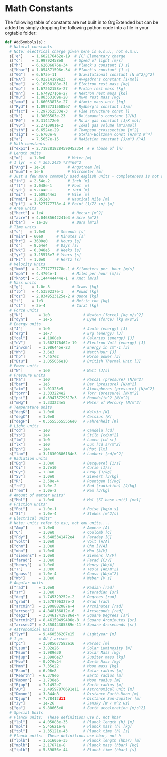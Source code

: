 * Math Constants
  The following table of constants are not built in to OrgExtended but can be added by simply dropping the following python
  code into a file in your orgtable folder:

  #+BEGIN_SRC python
    def AddSymbols(s):
      # Natural constants
      # Note: electrical charge given here is e.s.u., not e.m.u.
      s['e']    = 1.602176462e-19  # [C] Elementary charge
      s["c"]    = 2.99792458e8     # Speed of light [m/s]
      s["h"]    = 6.62606876e-34   # Planck's constant [J s]
      s["hbar"] = 1.054571596e-34  # Planck's constant [J s]
      s["GG"]   = 6.673e-11        # Gravitational constant [N m^2/g^2]
      s["NA"]   = 6.02214199e23    # Avogadro's constant [1/mol]
      s["me"]   = 9.10938188e-31   # Electron rest mass [kg]
      s["mp"]   = 1.67262158e-27   # Proton rest mass [kg]
      s["mn"]   = 1.67492716e-27   # Neutron rest mass [kg]
      s["mu"]   = 1.88353109e-28   # Muon rest mass [kg]
      s["amu"]  = 1.66053873e-27   # Atomic mass unit [kg]
      s["Ryd"]  = 1.09737315685e7  # Rydberg's constant [1/m]
      s["fsc"]  = 7.297352533e-3   # Fine structure const []
      s["k"]    = 1.3806503e-23    # Boltzmann's constant [J/K]
      s["R0"]   = 8.314472e0       # Molar gas constant [J/K mol]
      s["V0"]   = 2.2710981e-2     # Ideal gas volume [m^3/mol]
      s["sth"]  = 6.6524e-29       # Thompson crosssection [m^2]
      s["sig"]  = 5.6703e-8        # Stefan-Boltzman const [W/m^2 K^4]
      s["a"]    = 7.5657e-15       # Radiation constant [J/m^3 K^4]
      # Math constants
      s["exp1"] = 2.7182818284590452354  # e (base of ln)
      # Length units
      s["m"]   = 1.0e0          # Meter [m]
      # 1 lyr  = c * 365.2425 *24*60^2 
      s["Ang"] = 1e-10          # Angstroem [m]
      s["mum"] = 1e-6           # Micrometer [m]
      # Just a few more commonly used english units - completeness is not attempted
      s["in"]  = 2.54e-2        # Inch [m]
      s["ft"]  = 3.048e-1       # Foot [m]
      s["yd"]  = 9.144e-1       # Yard [m]
      s["mi"]  = 1.609344e3     # Mile [m]
      s["nmi"] = 1.852e3        # Nautical Mile [m]
      s["pt"]  = 3.527777778e-4 # Point (1/72 in) [m]
      # Area units
      s["hect"] = 1e4             # Hectar [m^2]
      s["acre"] = 4.04685642241e3 # Acre [m^2]
      s["ba"]   = 1e-28           # Barn [m^2]
      # Time units
      s["s"]   = 1.0e0     # Seconds [s]
      s["min"] = 60e0      # Minutes [s]
      s["hr"]  = 3600e0    # Hours [s]
      s["d"]   = 8.64e4    # Days [s]
      s["wk"]  = 6.048e5   # Weeks [s]
      s["yr"]  = 3.15576e7 # Years [s]
      s["Hz"]  = 1.0e0     # Hertz [s]
      # Velocity Units
      s["kmh"]  = 2.7777777778e-1 # Kilometers per  hour [m/s]
      s["mph"]  = 4.4704e-1       # Miles per hour [m/s]
      s["knot"] = 5.144444444e-1  # Knot [m/s]
      # Mass units
      s["g"]    = 1.0e-3          # Grams [kg]
      s["lb"]   = 4.5359237e-1    # Pound [kg]
      s["oz"]   = 2.8349523125e-2 # Ounce [kg]
      s["t"]    = 1e3             # Metric ton [kg]
      s["ct"]   = 2e-4            # Carat [kg]
      # Force units
      s["N"]       = 1e0               # Newton (force) [kg m/s^2]
      s["dyn"]     = 1e-5              # Dyne (force) [kg m/s^2]
      # Energy units
      s["J"]       = 1e0               # Joule (energy) [J]
      s["erg"]     = 1e-7              # Erg (energy) [J]
      s["cal"]     = 4.1868e0          # Calories (energy) [J]
      s["eV"]      = 1.602176462e-19   # Electron Volt (energy) [J]
      s["invcm"]   = 1.986445e-23      # Energy in cm^-1 [J]
      s["Wh"]      = 3.6e3             # Watt*Hour [J]
      s["hp"]      = 7.457e2           # Horse power [J]
      s["Btu"]     = 1.055056e10       # British Thermal Unit [J]
      # Power units
      s["W"]       = 1e0               # Watt [J/s]
      # Pressure units
      s["Pa"]      = 1e0               # Pascal (pressure) [N/m^2]
      s["bar"]     = 1e5               # Bar (pressure) [N/m^2]
      s["atm"]     = 1.01325e5         # Atmospheres (pressure) [N/m^2]
      s["torr"]    = 1.333224e2        # Torr (pressure) [N/m^2]
      s["psi"]     = 6.89475729317e3   # Pounds/in^2 [N/m^2]
      s["mHg"]     = 1.333224e5        # Meter of Mercury [N/m^2]
      # Temperature units 
      s["degK"]    = 1.0e0             # Kelvin [K]
      s["degC"]    = 1.0e0             # Celsius [K]
      s["degF"]    = 0.55555555556e0   # Fahrenheit [K]
      # Light units
      s["cd"]      = 1e0               # Candela [cd]
      s["sb"]      = 1e4               # Stilb [cd/m^2]
      s["lm"]      = 1e0               # Lumen [cd sr]
      s["lx"]      = 1e0               # Lux [cd sr/m^2]
      s["ph"]      = 1e4               # Phot [lx]
      s["lam"]     = 3.18309886184e3   # Lambert [cd/m^2]
      # Radiation units
      s["Bq"]      = 1.0e0             # Becquerel [1/s]
      s["Ci"]      = 3.7e10            # Curie [1/s]
      s["Gy"]      = 1.0e0             # Gray [J/kg]
      s["Sv"]      = 1.0e0             # Sievert [J/kg]
      s["R"]       = 2.58e-4           # Roentgen [C/kg]
      s["rd"]      = 1.0e-2            # Rad (radiation) [J/kg]
      s["rem"]     = 1.0e-2            # Rem [J/kg]
      # Amount of matter units"
      s["Mol"]     = 1.0e0             # Mol (SI base unit) [mol]
      # Friction units" 
      s["Poi"]     = 1.0e-1            # Poise [kg/m s]
      s["St"]      = 1.0e-4            # Stokes [m^2/s]
      # Electrical units" 
      # Note: units refer to esu, not emu units.... 
      s["Amp"]     = 1.0e0             # Ampere [A]
      s["C"]       = 1.0e0             # Coulomb [C]
      s["Fdy"]     = 9.6485341472e4    # Faraday [C]
      s["volt"]    = 1.0e0             # Volt [W/A]
      s["ohm"]     = 1.0e0             # Ohm [V/A]
      s["mho"]     = 1.0e0             # Mho [A/V]
      s["siemens"] = 1.0e0             # Siemens [A/V]
      s["farad"]   = 1.0e0             # Farad [C/V]
      s["henry"]   = 1.0e0             # Henry [Wb/A]
      s["T"]       = 1.0e0             # Tesla [Wb/m^2]
      s["gauss"]   = 1.0e-4            # Gauss [Wb/m^2]
      s["Wb"]      = 1.0e0             # Weber [V s]
      # Angular units
      s["rad"]     = 1.0e0             # Radian [rad]
      s["sr"]      = 1.0e0             # Steradian [sr]
      s["deg"]     = 1.745329252e-2    # Degrees [rad]
      s["grad"]    = 1.570796327e-2    # Grad [rad]
      s["arcmin"]  = 2.908882087e-4    # Arcminutes [rad]
      s["arcsec"]  = 4.848136812e-6    # Arcseconds [rad]
      s["deg2"]    = 3.04617419786e-4  # Square Degrees [sr]
      s["arcmin2"] = 8.46159499406e-8  # Square Arcminutes [sr]
      s["arcsec2"] = 2.35044305389e-11 # Square Arcseconds [sr]
      # Astronomical Units
      s["lyr"]     = 9.460536207e15    # Lightyear [m]
      # 1 pc       = AU / arcsec
      s["pc"]      = 3.085677582e16    # Parsec [m]
      s["Lsun"]    = 3.82e26           # Solar Luminosity [W]
      s["Msun"]    = 1.989e30          # Solar Mass [kg]
      s["Mjup"]    = 1.8986e27         # Jupiter mass [kg]
      s["Mea"]     = 5.976e24          # Earth Mass [kg]
      s["Mmn"]     = 7.35e22           # Moon mass [kg]
      s["Rsun"]    = 6.96e8            # Solar radius [m]
      s["Rearth"]  = 6.378e6           # Earth radius [m]
      s["Rmoon"]   = 1.738e6           # Moon radius [m]
      s["Rjup"]    = 7.1492e7          # Earth radius [m]
      s["AU"]      = 1.49597870691e11  # Astronomical unit [m]
      s["Dmoon"]   = 3.844e8           # Distance Earth-Moon [m]
      s["Djup"]    = 7.78412d11        # Distance Sun-Jupiter [m]
      s["Jy"]      = 1e-26             # Jansky [W / m^2 Hz]
      s["ga"]      = 9.80665e0         # Earth acceleration [m/s^2]
      # Special Units
      # Planck units:  These definitions use h, not hbar
      s["lpl"]     = 4.05083e-35       # Planck length (h) [m]
      s["mpl"]     = 5.45621e-8        # Planck mass (h) [kg]
      s["tpl"]     = 1.35121e-43       # Planck time (h) [s]
      # Planck units:  These definitions use hbar, not h
      s["lplb"]    = 1.61605e-35       # Planck length (hbar) [m]
      s["mplb"]    = 2.17671e-8        # Planck mass (hbar) [kg]
      s["tplb"]    = 5.39056e-44       # Planck time (hbar) [s]
  #+END_SRC